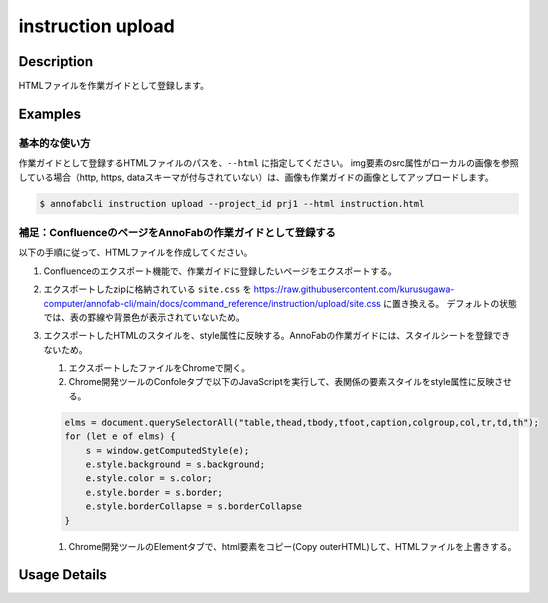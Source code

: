 =================================
instruction upload
=================================

Description
=================================
HTMLファイルを作業ガイドとして登録します。



Examples
=================================

基本的な使い方
--------------------------
作業ガイドとして登録するHTMLファイルのパスを、``--html`` に指定してください。
img要素のsrc属性がローカルの画像を参照している場合（http, https, dataスキーマが付与されていない）は、画像も作業ガイドの画像としてアップロードします。


.. code-block:: html
    :caption: instruction.html

    <html>
    <head></head>
    <body>
    作業ガイドのサンプル
    <img src="lenan.png">
    </body>
    </html>


.. code-block::

    $ annofabcli instruction upload --project_id prj1 --html instruction.html


補足：ConfluenceのページをAnnoFabの作業ガイドとして登録する
------------------------------------------------------------------------
以下の手順に従って、HTMLファイルを作成してください。

1. Confluenceのエクスポート機能で、作業ガイドに登録したいページをエクスポートする。
2. エクスポートしたzipに格納されている ``site.css`` を https://raw.githubusercontent.com/kurusugawa-computer/annofab-cli/main/docs/command_reference/instruction/upload/site.css に置き換える。
   デフォルトの状態では、表の罫線や背景色が表示されていないため。
3. エクスポートしたHTMLのスタイルを、style属性に反映する。AnnoFabの作業ガイドには、スタイルシートを登録できないため。

   1. エクスポートしたファイルをChromeで開く。
   2. Chrome開発ツールのConfoleタブで以下のJavaScriptを実行して、表関係の要素スタイルをstyle属性に反映させる。
   
   .. code-block:: javascript
   
       elms = document.querySelectorAll("table,thead,tbody,tfoot,caption,colgroup,col,tr,td,th");
       for (let e of elms) {
           s = window.getComputedStyle(e);
           e.style.background = s.background;
           e.style.color = s.color;
           e.style.border = s.border;
           e.style.borderCollapse = s.borderCollapse
       }
   
   1. Chrome開発ツールのElementタブで、html要素をコピー(Copy outerHTML)して、HTMLファイルを上書きする。

Usage Details
=================================

.. argparse::
   :ref: annofabcli.instruction.upload_instruction.add_parser
   :prog: annofabcli instruction upload
   :nosubcommands:
   :nodefaultconst:
